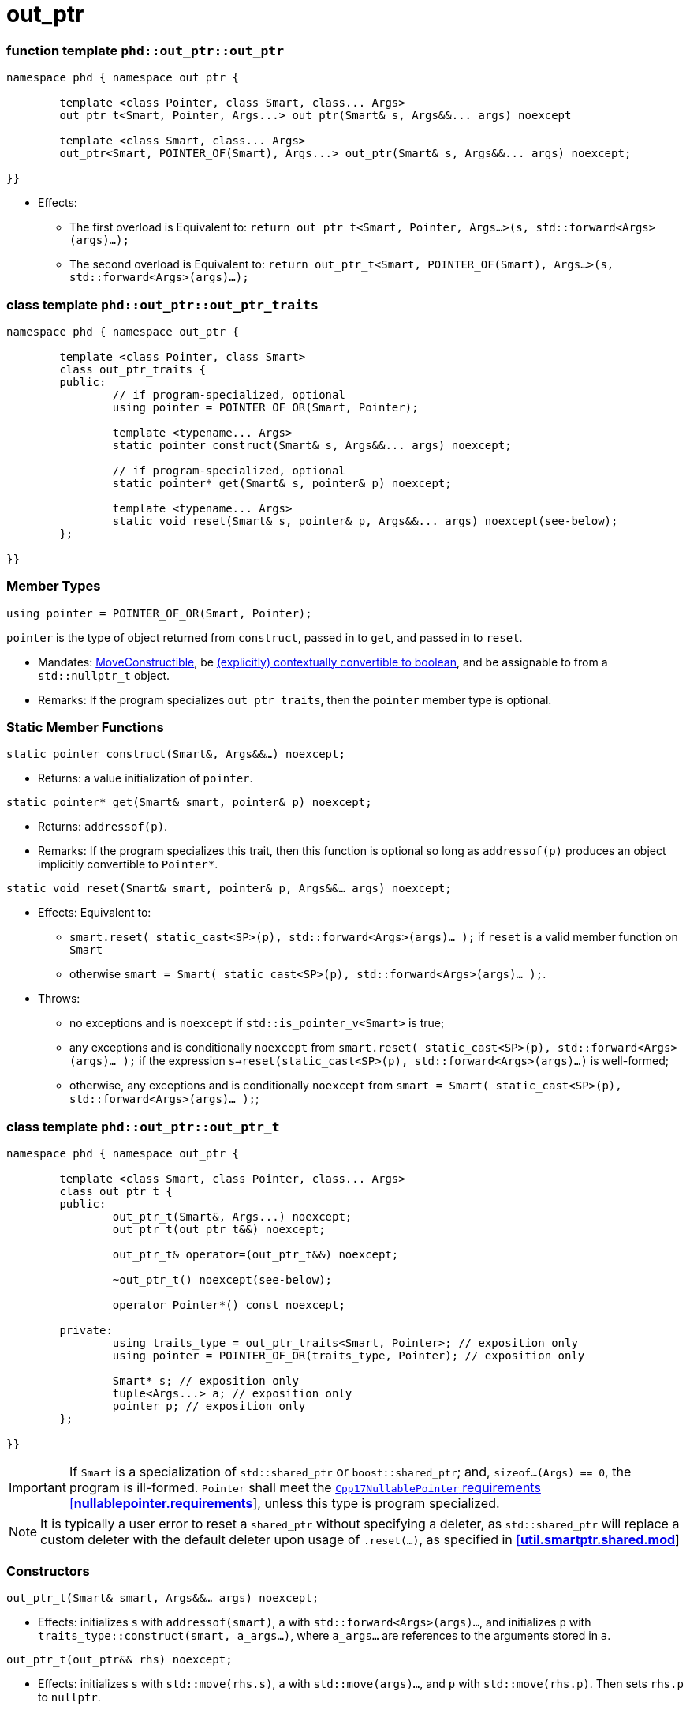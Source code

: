 ////
//  Copyright ⓒ 2018-2019 ThePhD.
//
//  Distributed under the Boost Software License, Version 1.0. (See
//  accompanying file LICENSE or copy at
//  http://www.boost.org/LICENSE_1_0.txt)
//
//  See http://www.boost.org/libs/out_ptr/ for documentation.
////

# out_ptr

[[ref.out_ptr.function]]
### function template `phd::out_ptr::out_ptr`

```
namespace phd { namespace out_ptr {

	template <class Pointer, class Smart, class... Args>
	out_ptr_t<Smart, Pointer, Args...> out_ptr(Smart& s, Args&&... args) noexcept

	template <class Smart, class... Args>
	out_ptr<Smart, POINTER_OF(Smart), Args...> out_ptr(Smart& s, Args&&... args) noexcept;

}}
```

- Effects:
* The first overload is Equivalent to: `return out_ptr_t<Smart, Pointer, Args...>(s, std::forward<Args>(args)...);`
* The second overload is Equivalent to: `return out_ptr_t<Smart, POINTER_OF(Smart), Args...>(s, std::forward<Args>(args)...);`


[[ref.inout_ptr.traits]]
### class template `phd::out_ptr::out_ptr_traits`

```
namespace phd { namespace out_ptr {

	template <class Pointer, class Smart>
	class out_ptr_traits {
	public:
		// if program-specialized, optional
		using pointer = POINTER_OF_OR(Smart, Pointer);

		template <typename... Args>
		static pointer construct(Smart& s, Args&&... args) noexcept;

		// if program-specialized, optional
		static pointer* get(Smart& s, pointer& p) noexcept;

		template <typename... Args>
		static void reset(Smart& s, pointer& p, Args&&... args) noexcept(see-below);
	};

}}
```

### Member Types

`using pointer = POINTER_OF_OR(Smart, Pointer);`

`pointer` is the type of object returned from `construct`, passed in to `get`, and passed in to `reset`.

- Mandates: https://en.cppreference.com/w/cpp/language/move_constructor[MoveConstructible], be https://en.cppreference.com/w/cpp/language/implicit_conversion[(explicitly) contextually convertible to boolean], and be assignable to from a `std::nullptr_t` object.

- Remarks: If the program specializes `out_ptr_traits`, then the `pointer` member type is optional.

### Static Member Functions

`static pointer construct(Smart&, Args&&...) noexcept;`

- Returns: a value initialization of `pointer`.

`static pointer* get(Smart& smart, pointer& p) noexcept;`

- Returns: `addressof(p)`.

- Remarks: If the program specializes this trait, then this function is optional so long as `addressof(p)` produces an object implicitly convertible to `Pointer*`.

`static void reset(Smart& smart, pointer& p, Args&&... args) noexcept;`

- Effects: Equivalent to:
* `smart.reset( static_cast<SP>(p), std::forward<Args>(args)... );` if `reset` is a valid member function on `Smart`
* otherwise `smart = Smart( static_cast<SP>(p), std::forward<Args>(args)... );`.

- Throws:
* no exceptions and is `noexcept` if `std::is_pointer_v<Smart>` is true;
* any exceptions and is conditionally `noexcept` from `smart.reset( static_cast<SP>(p), std::forward<Args>(args)... );` if the expression `s->reset(static_cast<SP>(p), std::forward<Args>(args)...)` is well-formed;
* otherwise, any exceptions and is conditionally `noexcept` from `smart = Smart( static_cast<SP>(p), std::forward<Args>(args)... );`;


[[ref.out_ptr.class]]
### class template `phd::out_ptr::out_ptr_t`

```
namespace phd { namespace out_ptr {

	template <class Smart, class Pointer, class... Args>
	class out_ptr_t {
	public:
		out_ptr_t(Smart&, Args...) noexcept;
		out_ptr_t(out_ptr_t&&) noexcept;

		out_ptr_t& operator=(out_ptr_t&&) noexcept;

		~out_ptr_t() noexcept(see-below);

		operator Pointer*() const noexcept;

	private:
		using traits_type = out_ptr_traits<Smart, Pointer>; // exposition only
		using pointer = POINTER_OF_OR(traits_type, Pointer); // exposition only

		Smart* s; // exposition only
		tuple<Args...> a; // exposition only
		pointer p; // exposition only
	};
	
}}
```

IMPORTANT: If `Smart` is a specialization of `std::shared_ptr` or `boost::shared_ptr`; and, `sizeof...(Args) == 0`, the program is ill-formed. `Pointer` shall meet the http://eel.is/c++draft/nullablepointer.requirements[`Cpp17NullablePointer` requirements [*nullablepointer.requirements*]], unless this type is program specialized.

NOTE: It is typically a user error to reset a `shared_ptr` without specifying a deleter, as `std::shared_ptr` will replace a custom deleter with the default deleter upon usage of `.reset(...)`, as specified in http://eel.is/c++draft/util.smartptr.shared.mod[[**util.smartptr.shared.mod**]]


### Constructors

`out_ptr_t(Smart& smart, Args&&... args) noexcept;`

- Effects: initializes `s` with `addressof(smart)`, `a` with `std::forward<Args>(args)...`, and initializes `p` with `traits_type::construct(smart, a_args...)`, where `a_args...` are references to the arguments stored in `a`.

`out_ptr_t(out_ptr&& rhs) noexcept;`

- Effects: initializes `s` with `std::move(rhs.s)`, `a` with `std::move(args)...`, and `p` with `std::move(rhs.p)`. Then sets `rhs.p` to `nullptr`.


### Assignment

`out_ptr_t& operator=(out_ptr&& rhs) noexcept;`

- Effects: Equivalent to:
```
s = std::move(rhs.s); 
a = std::move(rhs.a); 
p = std::move(rhs.p);
rhs.s = nullptr;
return *this;
```


### Destructors

`~out_ptr_t() noexcept(see-below);`

- Let `SP` be <<../reference.adoc#ref.def, `POINTER_OF_OR(Smart, Pointer)`>>.

- Requires: `noexcept(true)` if the evaluation of the Effects is `noexcept`. Otherwise, `noexcept(false)`.

- Effects: Equivalent to: `if (s != nullptr) { traits_type::reset(*s, p, std::forward<Args>(args)...); }`, where `Args` are stored in `a`.

- Throws: anything thrown by the evaluation of the Effects.



### Conversions

`operator Pointer*() const noexcept;`

- Effects: Equivalent to: `return traits_type::get(*s, p)`.

